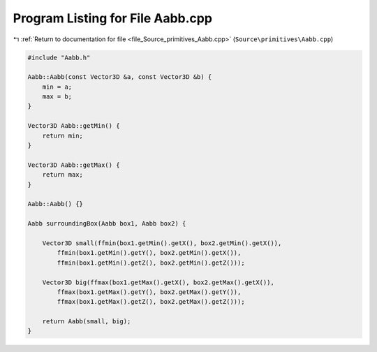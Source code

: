 
.. _program_listing_file_Source_primitives_Aabb.cpp:

Program Listing for File Aabb.cpp
=================================

|exhale_lsh| :ref:`Return to documentation for file <file_Source_primitives_Aabb.cpp>` (``Source\primitives\Aabb.cpp``)

.. |exhale_lsh| unicode:: U+021B0 .. UPWARDS ARROW WITH TIP LEFTWARDS

.. code-block:: cpp

   #include "Aabb.h"
   
   Aabb::Aabb(const Vector3D &a, const Vector3D &b) {
       min = a;
       max = b;
   }
   
   Vector3D Aabb::getMin() {
       return min;
   }
   
   Vector3D Aabb::getMax() {
       return max;
   }
   
   Aabb::Aabb() {}
   
   Aabb surroundingBox(Aabb box1, Aabb box2) {
   
       Vector3D small(ffmin(box1.getMin().getX(), box2.getMin().getX()),
           ffmin(box1.getMin().getY(), box2.getMin().getX()),
           ffmin(box1.getMin().getZ(), box2.getMin().getZ()));
   
       Vector3D big(ffmax(box1.getMax().getX(), box2.getMax().getX()),
           ffmax(box1.getMax().getY(), box2.getMax().getY()),
           ffmax(box1.getMax().getZ(), box2.getMax().getZ()));
   
       return Aabb(small, big);
   }
